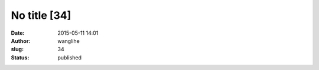 No title [34]
#############
:date: 2015-05-11 14:01
:author: wanglihe
:slug: 34
:status: published


